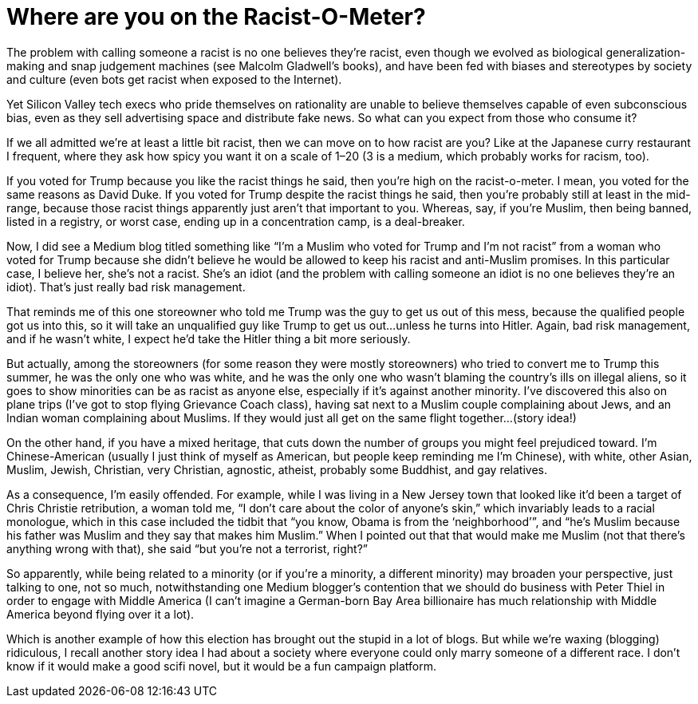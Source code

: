 = Where are you on the Racist-O-Meter?

The problem with calling someone a racist is no one believes they’re racist, even though we evolved as biological generalization-making and snap judgement machines (see Malcolm Gladwell’s books), and have been fed with biases and stereotypes by society and culture (even bots get racist when exposed to the Internet).

Yet Silicon Valley tech execs who pride themselves on rationality are unable to believe themselves capable of even subconscious bias, even as they sell advertising space and distribute fake news. So what can you expect from those who consume it?

If we all admitted we’re at least a little bit racist, then we can move on to how racist are you? Like at the Japanese curry restaurant I frequent, where they ask how spicy you want it on a scale of 1–20 (3 is a medium, which probably works for racism, too).

If you voted for Trump because you like the racist things he said, then you’re high on the racist-o-meter. I mean, you voted for the same reasons as David Duke. If you voted for Trump despite the racist things he said, then you’re probably still at least in the mid-range, because those racist things apparently just aren’t that important to you. Whereas, say, if you’re Muslim, then being banned, listed in a registry, or worst case, ending up in a concentration camp, is a deal-breaker.

Now, I did see a Medium blog titled something like “I’m a Muslim who voted for Trump and I’m not racist” from a woman who voted for Trump because she didn’t believe he would be allowed to keep his racist and anti-Muslim promises. In this particular case, I believe her, she’s not a racist. She’s an idiot (and the problem with calling someone an idiot is no one believes they’re an idiot). That’s just really bad risk management.

That reminds me of this one storeowner who told me Trump was the guy to get us out of this mess, because the qualified people got us into this, so it will take an unqualified guy like Trump to get us out…unless he turns into Hitler. Again, bad risk management, and if he wasn’t white, I expect he’d take the Hitler thing a bit more seriously.

But actually, among the storeowners (for some reason they were mostly storeowners) who tried to convert me to Trump this summer, he was the only one who was white, and he was the only one who wasn’t blaming the country’s ills on illegal aliens, so it goes to show minorities can be as racist as anyone else, especially if it’s against another minority. I’ve discovered this also on plane trips (I’ve got to stop flying Grievance Coach class), having sat next to a Muslim couple complaining about Jews, and an Indian woman complaining about Muslims. If they would just all get on the same flight together…(story idea!)

On the other hand, if you have a mixed heritage, that cuts down the number of groups you might feel prejudiced toward. I’m Chinese-American (usually I just think of myself as American, but people keep reminding me I’m Chinese), with white, other Asian, Muslim, Jewish, Christian, very Christian, agnostic, atheist, probably some Buddhist, and gay relatives.

As a consequence, I’m easily offended. For example, while I was living in a New Jersey town that looked like it’d been a target of Chris Christie retribution, a woman told me, “I don’t care about the color of anyone’s skin,” which invariably leads to a racial monologue, which in this case included the tidbit that “you know, Obama is from the ‘neighborhood’”, and “he’s Muslim because his father was Muslim and they say that makes him Muslim.” When I pointed out that that would make me Muslim (not that there’s anything wrong with that), she said “but you’re not a terrorist, right?”

So apparently, while being related to a minority (or if you’re a minority, a different minority) may broaden your perspective, just talking to one, not so much, notwithstanding one Medium blogger’s contention that we should do business with Peter Thiel in order to engage with Middle America (I can’t imagine a German-born Bay Area billionaire has much relationship with Middle America beyond flying over it a lot).

Which is another example of how this election has brought out the stupid in a lot of blogs. But while we’re waxing (blogging) ridiculous, I recall another story idea I had about a society where everyone could only marry someone of a different race. I don’t know if it would make a good scifi novel, but it would be a fun campaign platform.
